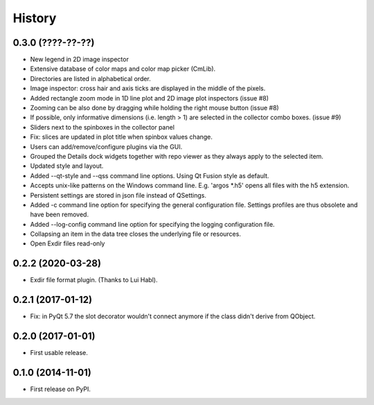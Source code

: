 .. :changelog:

History
=======


0.3.0 (????-??-??)
------------------

*   New legend in 2D image inspector
*   Extensive database of color maps and color map picker (CmLib).
*   Directories are listed in alphabetical order.
*   Image inspector: cross hair and axis ticks are displayed in the middle of the pixels.
*   Added rectangle zoom mode in 1D line plot and 2D image plot inspectors (issue #8)
*   Zooming can be also done by dragging while holding the right mouse button (issue #8)
*   If possible, only informative dimensions (i.e. length > 1) are selected in the collector
    combo boxes. (issue #9)
*   Sliders next to the spinboxes in the collector panel
*   Fix: slices are updated in plot title when spinbox values change.
*   Users can add/remove/configure plugins via the GUI.
*   Grouped the Details dock widgets together with repo viewer as they always apply to the selected item.
*   Updated style and layout.
*   Added --qt-style and --qss command line options. Using Qt Fusion style as default.
*   Accepts unix-like patterns on the Windows command line. E.g. 'argos *.h5' opens all files with the h5 extension.
*   Persistent settings are stored in json file instead of QSettings.
*   Added -c command line option for specifying the general configuration file. Settings profiles are thus obsolete
    and have been removed.
*   Added --log-config command line option for specifying the logging configuration file.
*   Collapsing an item in the data tree closes the underlying file or resources.
*   Open Exdir files read-only

0.2.2 (2020-03-28)
---------------------

* Exdir file format plugin. (Thanks to Lui Habl).


0.2.1 (2017-01-12)
------------------
*   Fix: in PyQt 5.7 the slot decorator wouldn't connect anymore if the class didn't derive
    from QObject.


0.2.0 (2017-01-01)
------------------
*   First usable release.


0.1.0 (2014-11-01)
------------------
*   First release on PyPI.
